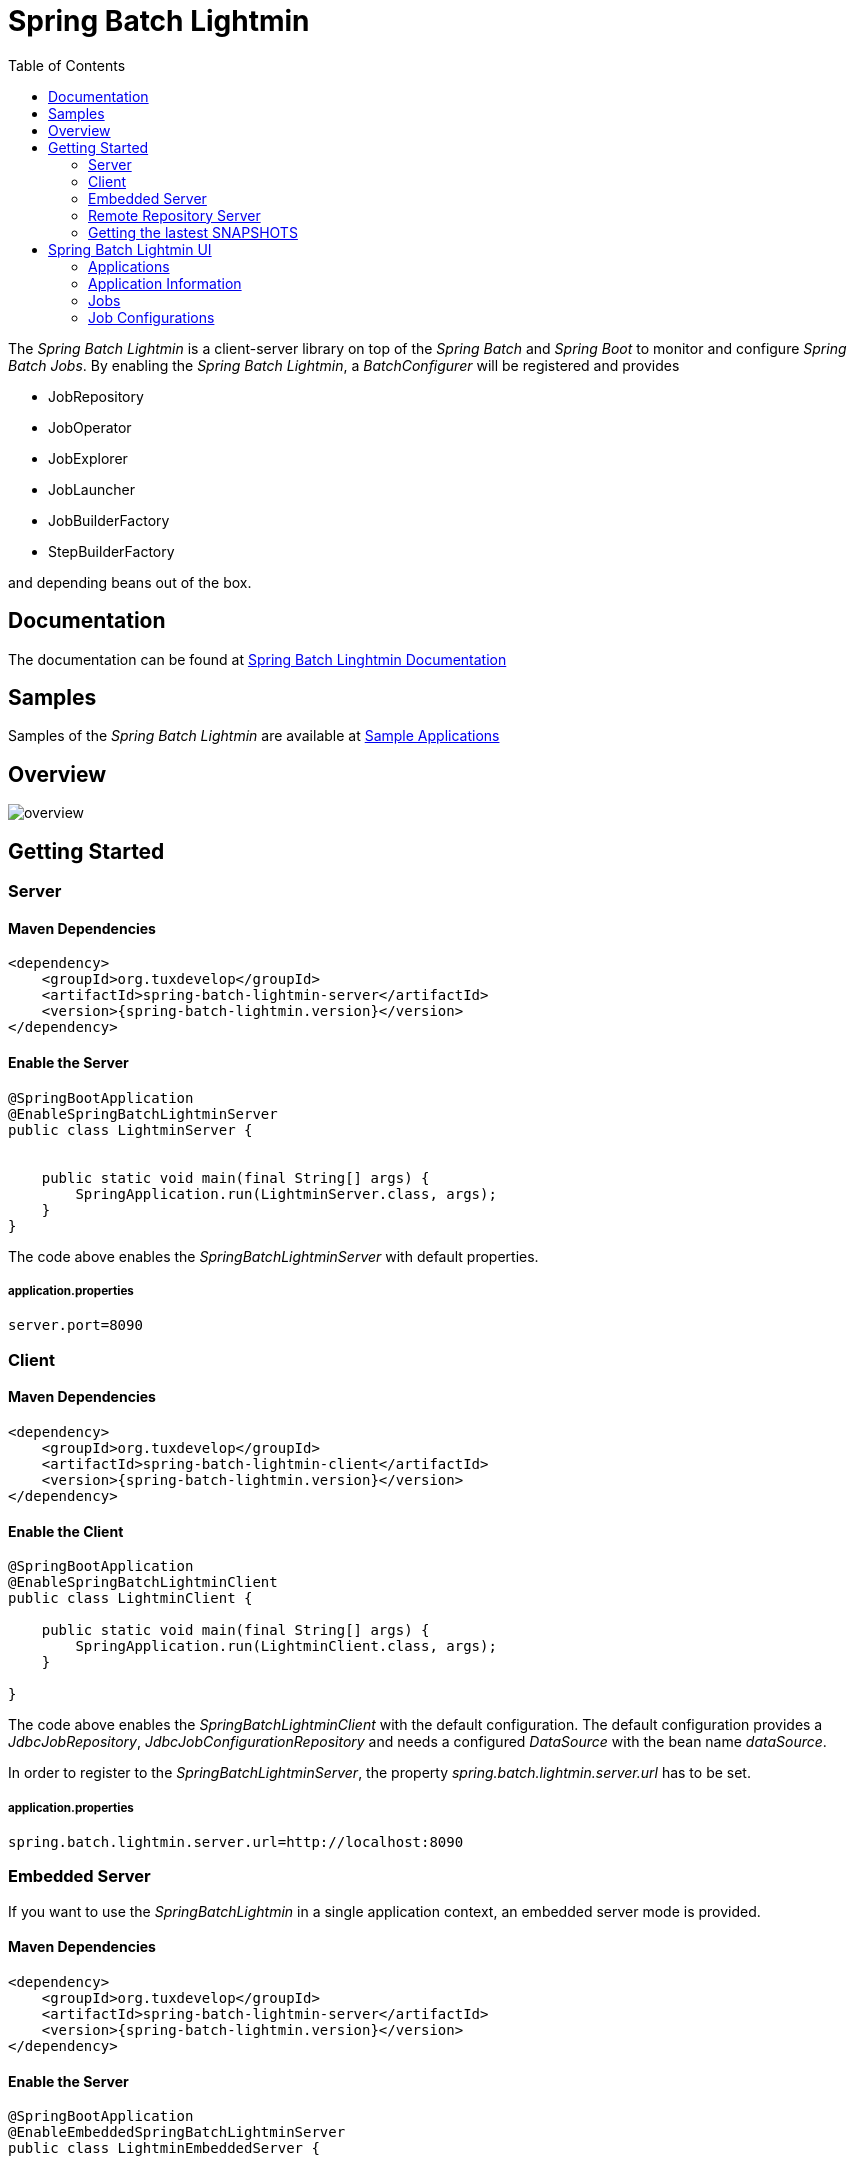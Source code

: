 = Spring Batch Lightmin
:toc:
:asciidoctor-source: ./spring-batch-lightmin-documentation/src/main/asciidoc

The _Spring Batch Lightmin_ is a client-server library on top of the _Spring Batch_ and _Spring Boot_ to monitor and configure _Spring Batch Jobs_.
By enabling the _Spring Batch Lightmin_, a _BatchConfigurer_ will be registered and provides

* JobRepository
* JobOperator
* JobExplorer
* JobLauncher
* JobBuilderFactory
* StepBuilderFactory

and depending beans out of the box.

== Documentation

The documentation can be found at http://htmlpreview.github.io/?https://github.com/tuxdevelop/spring-batch-lightmin/blob/master/spring-batch-lightmin-documentation/src/main/doc/spring_batch_lightmin.html[Spring Batch Linghtmin Documentation]

== Samples

Samples of the _Spring Batch Lightmin_ are available at https://github.com/tuxdevelop/spring-batch-lightmin-samples[Sample Applications]

== Overview

image::overview.png[]

== Getting Started

=== Server

==== Maven Dependencies

[source,xml]
----
<dependency>
    <groupId>org.tuxdevelop</groupId>
    <artifactId>spring-batch-lightmin-server</artifactId>
    <version>{spring-batch-lightmin.version}</version>
</dependency>
----

==== Enable the Server

[source,java]
----
@SpringBootApplication
@EnableSpringBatchLightminServer
public class LightminServer {


    public static void main(final String[] args) {
        SpringApplication.run(LightminServer.class, args);
    }
}
----

The code above enables the _SpringBatchLightminServer_ with default properties.

===== application.properties

[source, java]
----
server.port=8090
----

=== Client

==== Maven Dependencies

[source,xml]
----
<dependency>
    <groupId>org.tuxdevelop</groupId>
    <artifactId>spring-batch-lightmin-client</artifactId>
    <version>{spring-batch-lightmin.version}</version>
</dependency>
----

==== Enable the Client

[source, java]
----
@SpringBootApplication
@EnableSpringBatchLightminClient
public class LightminClient {

    public static void main(final String[] args) {
        SpringApplication.run(LightminClient.class, args);
    }

}
----

The code above enables the _SpringBatchLightminClient_ with the default configuration.
The default configuration provides a _JdbcJobRepository_, _JdbcJobConfigurationRepository_ and
needs a configured _DataSource_ with the bean name _dataSource_.

In order to register to the _SpringBatchLightminServer_, the property
_spring.batch.lightmin.server.url_ has to be set.

===== application.properties

[source, java]
----
spring.batch.lightmin.server.url=http://localhost:8090
----

=== Embedded Server

If you want to use the _SpringBatchLightmin_ in a single application context, an
embedded server mode is provided.

==== Maven Dependencies

[source,xml]
----
<dependency>
    <groupId>org.tuxdevelop</groupId>
    <artifactId>spring-batch-lightmin-server</artifactId>
    <version>{spring-batch-lightmin.version}</version>
</dependency>
----

==== Enable the Server

[source,java]
----
@SpringBootApplication
@EnableEmbeddedSpringBatchLightminServer
public class LightminEmbeddedServer {


    public static void main(final String[] args) {
        SpringApplication.run(LightminEmbeddedServer.class, args);
    }
}
----

The code above will boostrap the _SpringBatchLightminClient_ and the
_SpringBatchLightminServer_ in an embedded mode.


=== Remote Repository Server

The third repository type is the _remote repository_. The _Job Configurations_ are located on an external

==== Maven

[source,xml]
----
<dependency>
    <groupId>org.tuxdevelop</groupId>
    <artifactId>spring-batch-lightmin-repository-server</artifactId>
    <version>{spring-batch-lightmin.version}</version>
</dependency>
----

==== Enable the Remote Repository Server

[source, java]
----
@SpringBootApplication
@EnableSpringBatchLightminRemoteRepositoryServer
public class LightminRepositoryServer {


    public static void main(final String[] args) {
        SpringApplication.run(LightminRepositoryServer.class, args);
    }
}
----


=== Getting the lastest SNAPSHOTS

In order to get the latest _SNAPSHOTS_, you have to activate the sonatype snapshot repository.

[source,xml]
----
<repositories>
    <repository>
        <id>ossrh</id>
        <url>https://oss.sonatype.org/content/repositories/snapshots</url>
    </repository>
</repositories>
----


== Spring Batch Lightmin UI

=== Applications

The start page of the _SpringBatchLightmin_ shows all register applications. The status value shows the current health status of the application.

image::index.png[]

=== Application Information

The application information view is the entry point to the monitoring and administration of a client application. The overview shows the important endpoints, all known _Spring Batch Jobs_ and configured external links of the client application.
The Menu gives the access to monitoring (Job), administration (Job Configurations) and job launcher sections.

image::application_info.png[]

=== Jobs

All known jobs  of the client application will be listed in the jobs tab with their current instance count.
To get more detailed informations about the job instances, you have to click on the job name, you want to view.

image::jobs.png[]

==== Job Instances

After selecting a job by name, all instances of the job will be listed with their current execution count. In order
to get more detailed information about the executions of the instance, select the desired job instance id.

image::job_instances.png[]

==== Job Executions

The view will show an overview of all executions for the selected instance id. To get details of the job execution,
click on the desired id.

image::job_instance.png[]

==== Job Execution

The job execution view shows you a detailed overview about the job and step executions of the selected job execution.

image::job_execution.png[]

=== Job Configurations

The job configurations view gives an overview about all stored job configurations. At this point, you can add and delete
 new job configurations, start and stop and edit existing configurations.

==== Job Scheduler

_Job Scheduler Configurations_ are cron or time based scheduler.

image::job_scheduler_configurations.png[]

===== Add Job Scheduler Configuration

image::scheduler_select.png[]

====== Job Scheduler Type

* CRON
* PERIOD

image::scheduler_add.png[]

====== Job Name

Registered _Spring Batch Jobs_.

====== CRON Expression

CRON expression, if the _Job Scheduler Type_ is _CRON_

====== Fixed Delay

Restart delay, if the _Job Scheduler Type_ is _PERIOD_

====== Initial Delay

Initial delay of the first job launch, if the _Job Scheduler Type_ is _PERIOD_

====== Task Executor Type

* SYNCHRONOUS
* ASYNCHRONOUS

====== Scheduler Status

* INITIALIZED
* RUNNING
* STOPPED

====== Job Parameters

Configurable parameters, which will be passed to the _JobLauncher_ on each start.

The format of the parameters has to

----
name(type)=value, name2(type)=value2
----

Possible types are

* String
* Long
* Double
* Date

====== Job Incrementer Type

Additional job parameter, to give each job instance uniqueness.

* NONE
* DATE

==== Job Listener

_Job Listener Configurations_ bases on event, e.g. the viewed folder gets a new file.

image::job_listener_configurations.png[]

===== Add Job Listener configuration

image::listener_select.png[]

====== Job Scheduler Type

* LOCALE FOLDER LISTENER

If the _LOCAL FOLDER LISTENER_ event is fired, the absolute path to the file will be passed as _Job Parameter_ with
the name *_fileSource_* to the _Job Launcher_.

image::listener_add.png[]

====== Job Name

Registered _Spring Batch Jobs_.

====== Source Folder

The path to the listened folder

====== File Pattern

Ant based file pattern, e.g. *.txt

====== Poller Period

The time in millis between the the current and the next folder scan.

====== Task Executor Type

* SYNCHRONOUS
* ASYNCHRONOUS

====== Listener Status

* ACTIVE
* STOPPED

====== Job Parameters

Configurable parameters, which will be passed to the _JobLauncher_ on each start.

The format of the parameters has to

----
name(type)=value, name2(type)=value2
----

Possible types are

* String
* Long
* Double
* Date

====== Job Incrementer Type

Additional job parameter, to give each job instance uniqueness.

* NONE
* DATE

==== Job Launcher

image::job_launcher_select.png[]


===== Job Name

Name of the _Spring Batch Job_

===== Job Launcher Configuration

image::job_launcher.png[]

====== Job Parameters

Configurable parameters, which will be passed to the _JobLauncher_ on start. If an execution of the selected has
already been launched, the _JobParameters_ of the last run will be shown.

The format of the parameters has to

----
name(type)=value, name2(type)=value2
----

Possible types are

* String
* Long
* Double
* Date

====== Job Incrementer

Additional job parameter, to give each job instance uniqueness.

* NONE
* DATE